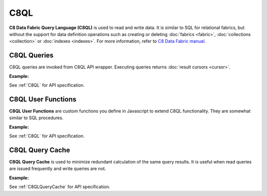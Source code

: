 C8QL
----

**C8 Data Fabric Query Language (C8QL)** is used to read and write data. It is similar
to SQL for relational fabrics, but without the support for data definition
operations such as creating or deleting :doc:`fabrics <fabric>`,
:doc:`collections <collection>` or :doc:`indexes <indexes>`. For more
information, refer to `C8 Data Fabric manual`_.

.. _C8 Data Fabric manual: http://www.macrometa.co

C8QL Queries
===========

C8QL queries are invoked from C8QL API wrapper. Executing queries returns
:doc:`result cursors <cursor>`.

**Example:**

.. testcode::

    from c8 import C8Client, C8QLQueryKillError

    # Initialize the C8 Data Fabric client.
    client = C8Client(protocol='https', host='MY-C8-EDGE-DATA-FABRIC-URL', port=443)

    # For the "mytenant" tenant, connect to "test" fabric as tenant admin.
    # This returns an API wrapper for the "test" fabric on tenant 'mytenant'
    # Note that the 'mytenant' tenant should already exist.
    tenant = client.tenant(email='mytenant@example.com', password='tenant-password')
    fabric = tenant.useFabric('test')


    # Insert some test documents into "students" collection.
    fabric.collection('students').insert_many([
        {'_key': 'Abby', 'age': 22},
        {'_key': 'John', 'age': 18},
        {'_key': 'Mary', 'age': 21}
    ])

    # Get the C8QL API wrapper.
    c8ql = fabric.c8ql

    # Retrieve the execution plan without running the query.
    c8ql.explain('FOR doc IN students RETURN doc')

    # Validate the query without executing it.
    c8ql.validate('FOR doc IN students RETURN doc')

    # Execute the query
    cursor = fabric.c8ql.execute(
      'FOR doc IN students FILTER doc.age < @value RETURN doc',
      bind_vars={'value': 19}
    )
    # Iterate through the result cursor
    student_keys = [doc['_key'] for doc in cursor]

    # List currently running queries.
    c8ql.queries()

    # List any slow queries.
    c8ql.slow_queries()

    # Clear slow C8QL queries if any.
    c8ql.clear_slow_queries()

    # Kill a running query (this should fail due to invalid ID).
    try:
        c8ql.kill('some_query_id')
    except C8QLQueryKillError as err:
        assert err.http_code == 400
        assert err.error_code == 1591
        assert 'cannot kill query' in err.message

See :ref:`C8QL` for API specification.


C8QL User Functions
==================

**C8QL User Functions** are custom functions you define in Javascript to extend
C8QL functionality. They are somewhat similar to SQL procedures.

**Example:**

.. testcode::

    from c8 import C8Client

    # Initialize the C8 Data Fabric client.
    client = C8Client(protocol='https', host='MY-C8-EDGE-DATA-FABRIC-URL', port=443)

    # For the "mytenant" tenant, connect to "test" fabric as tenant admin.
    # This returns an API wrapper for the "test" fabric on tenant 'mytenant'
    # Note that the 'mytenant' tenant should already exist.
    fabric = client.fabric(tenant='mytenant', name='test', username='root', password='passwd')

    # Get the C8QL API wrapper.
    c8ql = fabric.c8ql

    # Create a new C8QL user function.
    c8ql.create_function(
        # Grouping by name prefix is supported.
        name='functions::temperature::converter',
        code='function (celsius) { return celsius * 1.8 + 32; }'
    )
    # List C8QL user functions.
    c8ql.functions()

    # Delete an existing C8QL user function.
    c8ql.delete_function('functions::temperature::converter')

See :ref:`C8QL` for API specification.


C8QL Query Cache
===============

**C8QL Query Cache** is used to minimize redundant calculation of the same query
results. It is useful when read queries are issued frequently and write queries
are not.

**Example:**

.. testcode::

    from c8 import C8Client

    # Initialize the C8 Data Fabric client.
    client = C8Client(protocol='https', host='MY-C8-EDGE-DATA-FABRIC-URL', port=443)

    # For the "mytenant" tenant, connect to "test" fabric as tenant admin.
    # This returns an API wrapper for the "test" fabric on tenant 'mytenant'
    # Note that the 'mytenant' tenant should already exist.
    fabric = client.fabric(tenant='mytenant', name='test', username='root', password='passwd')

    # Get the C8QL API wrapper.
    c8ql = fabric.c8ql

    # Retrieve C8QL query cache properties.
    c8ql.cache.properties()

    # Configure C8QL query cache properties
    c8ql.cache.configure(mode='demand', limit=10000)

    # Clear results in C8QL query cache.
    c8ql.cache.clear()

See :ref:`C8QLQueryCache` for API specification.
